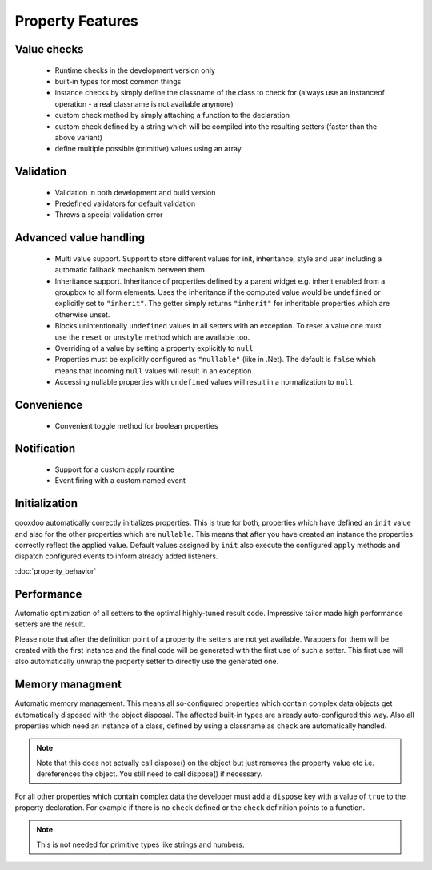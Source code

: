 .. _pages/property_features#property_features:

Property Features
*****************

.. _pages/property_features#value_checks:

Value checks
============

  * Runtime checks in the development version only
  * built-in types for most common things
  * instance checks by simply define the classname of the class to check for (always use an instanceof operation - a real classname is not available anymore)
  * custom check method by simply attaching a function to the declaration
  * custom check defined by a string which will be compiled into the resulting setters (faster than the above variant)
  * define multiple possible (primitive) values using an array

.. _pages/property_features#validation:

Validation
==========

  * Validation in both development and build version
  * Predefined validators for default validation
  * Throws a special validation error

.. _pages/property_features#advanced_value_handling:

Advanced value handling
=======================

  * Multi value support. Support to store different values for init, inheritance, style and user including a automatic fallback mechanism between them.
  * Inheritance support. Inheritance of properties defined by a parent widget e.g. inherit enabled from a groupbox to all form elements. Uses the inheritance if the computed value would be ``undefined`` or explicitly set to ``"inherit"``. The getter simply returns ``"inherit"`` for inheritable properties which are otherwise unset.
  * Blocks unintentionally ``undefined`` values in all setters with an exception. To reset a value one must use the ``reset`` or ``unstyle`` method which are available too.
  * Overriding of a value by setting a property explicitly to ``null``
  * Properties must be explicitly configured as ``"nullable"`` (like in .Net). The default is ``false`` which means that incoming ``null`` values will result in an exception.
  * Accessing nullable properties with ``undefined`` values will result in a normalization to ``null``.

.. _pages/property_features#convenience:

Convenience
===========

  * Convenient toggle method for boolean properties

.. _pages/property_features#notification:

Notification
============

  * Support for a custom apply rountine
  * Event firing with a custom named event

.. _pages/property_features#initialization:

Initialization
==============

qooxdoo automatically correctly initializes properties. This is true for both, properties which have defined an ``init`` value and also for the other properties which are ``nullable``. This means that after you have created an instance the properties correctly reflect the applied value. Default values assigned by ``init`` also execute the configured ``apply`` methods and dispatch configured events to inform already added listeners. 

:doc:`property_behavior`

.. _pages/property_features#performance:

Performance
===========

Automatic optimization of all setters to the optimal highly-tuned result code. Impressive tailor made high performance setters are the result.

Please note that after the definition point of a property the setters are not yet available. Wrappers for them will be created with the first instance and the final code will be generated with the first use of such a setter. This first use will also automatically unwrap the property setter to directly use the generated one.

.. _pages/property_features#memory_managment:

Memory managment
================

Automatic memory management. This means all so-configured properties which contain complex data objects get automatically disposed with the object disposal. The affected built-in types are already auto-configured this way. Also all properties which need an instance of a class, defined by using a classname as ``check`` are automatically handled. 

.. note::

    Note that this does not actually call dispose() on the object but just removes the property value etc i.e. dereferences the object. You still need to call dispose() if necessary.


For all other properties which contain complex data the developer must add a ``dispose`` key with a value of ``true`` to the property declaration. For example if there is no ``check`` defined or the ``check`` definition points to a function.

.. note::

    This is not needed for primitive types like strings and numbers.

